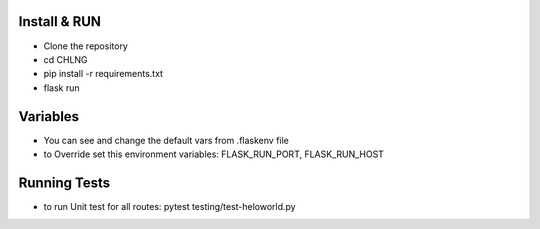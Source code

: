 Install & RUN
--------------------------------------------
- Clone the repository
- cd CHLNG
- pip install -r requirements.txt
- flask run

Variables
--------------------------------------------
- You can see and change the default vars from .flaskenv file
- to Override set this environment variables:
  FLASK_RUN_PORT, FLASK_RUN_HOST

Running Tests
--------------------------------------------
- to run Unit test for all routes:
  pytest testing/test-heloworld.py
